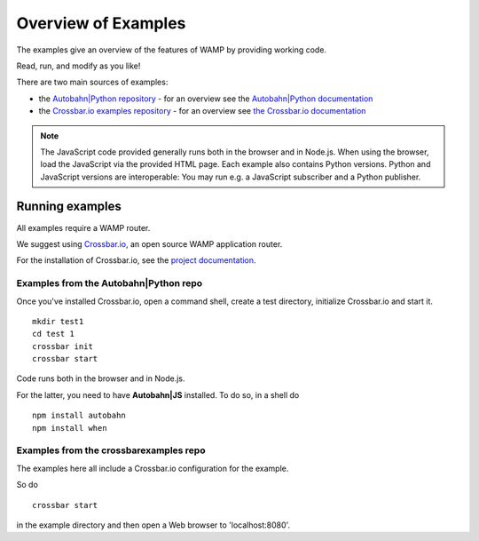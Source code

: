 .. _examples_overview:


Overview of Examples
====================

The examples give an overview of the features of WAMP by providing working code.

Read, run, and modify as you like!

There are two main sources of examples:

* the `Autobahn|Python repository <https://github.com/crossbario/autobahn-python/tree/master/examples>`_ - for an overview see the `Autobahn|Python documentation <http://autobahn.ws/python/wamp/examples.html>`_ 
* the `Crossbar.io examples repository <https://github.com/crossbario/crossbarexamples>`_ - for an overview see `the Crossbar.io documentation <http://crossbar.io/docs/Examples/>`_

.. note:: The JavaScript code provided generally runs both in the browser and in Node.js. When using the browser, load the JavaScript via the provided HTML page. Each example also contains Python versions. Python and JavaScript versions are interoperable: You may run e.g. a JavaScript subscriber and a Python publisher.

Running examples
----------------

All examples require a WAMP router.

We suggest using `Crossbar.io <http://crossbar.io>`_, an open source WAMP application router.

For the installation of Crossbar.io, see the `project documentation <http://crossbar.io/docs/Quick-Start/>`_.


Examples from the Autobahn|Python repo
++++++++++++++++++++++++++++++++++++++

Once you've installed Crossbar.io, open a command shell, create a test directory, initialize Crossbar.io and start it.

::

   mkdir test1
   cd test 1
   crossbar init
   crossbar start

Code runs both in the browser and in Node.js.

For the latter, you need to have **Autobahn|JS** installed. To do so, in a shell do

::

   npm install autobahn
   npm install when

Examples from the crossbarexamples repo
+++++++++++++++++++++++++++++++++++++++

The examples here all include a Crossbar.io configuration for the example.

So do 

::

   crossbar start 

in the example directory and then open a Web browser to 'localhost:8080'.

